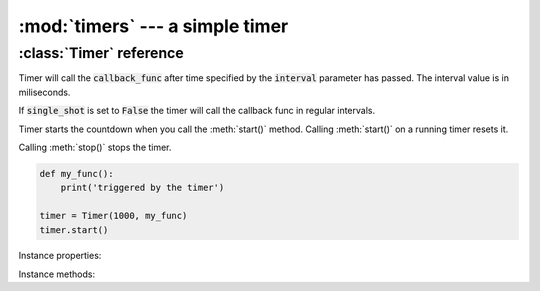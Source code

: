 :mod:`timers` --- a simple timer
================================
.. module:: timers
    :synopsis: a simple timer


:class:`Timer` reference
------------------------

.. class:: Timer(interval, callback_func, single_shot=True)

    Timer will call the :code:`callback_func` after time specified by the :code:`interval` parameter has passed. The
    interval value is in miliseconds.

    If :code:`single_shot` is set to :code:`False` the timer will call the callback func in regular intervals.

    Timer starts the countdown when you call the :meth:`start()` method. Calling :meth:`start()` on a running timer
    resets it.

    Calling :meth:`stop()` stops the timer.

    .. code-block:: python

        def my_func():
            print('triggered by the timer')

        timer = Timer(1000, my_func)
        timer.start()

Instance properties:

.. attribute:: Timer.is_running

    Returns :code:`True` if the timer is running.

Instance methods:

.. method:: Timer.start()

    Starts the timer. Calling :meth:`start()` resets the timer - calling it on a running timer will make the timer
    count down from the start.

.. method:: Timer.stop()

    Stops the timer.

